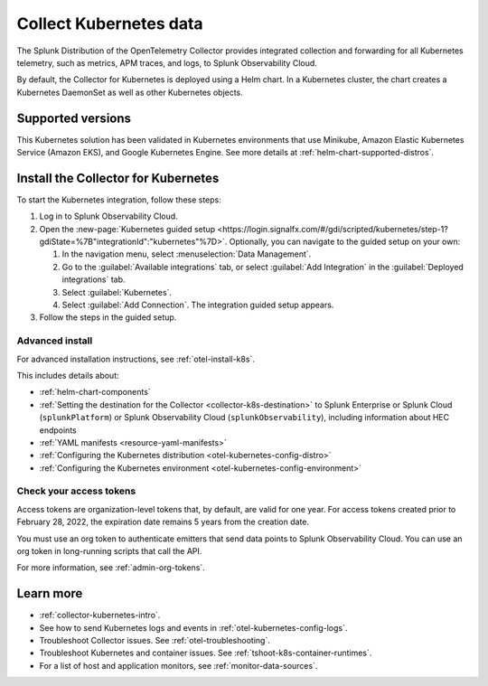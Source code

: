 .. _get-started-k8s:

****************************
Collect Kubernetes data
****************************

.. meta::
   :description: Integrate Kubernetes metrics and logs with Splunk Observability Cloud.

The Splunk Distribution of the OpenTelemetry Collector provides integrated collection and forwarding for all Kubernetes telemetry, such as metrics, APM traces, and logs, to Splunk Observability Cloud.

By default, the Collector for Kubernetes is deployed using a Helm chart. In a Kubernetes cluster, the chart creates a Kubernetes DaemonSet as well as other Kubernetes objects. 

Supported versions
=====================

This Kubernetes solution has been validated in Kubernetes environments that use Minikube, Amazon Elastic Kubernetes Service (Amazon EKS), and Google Kubernetes Engine. See more details at :ref:`helm-chart-supported-distros`.

Install the Collector for Kubernetes
============================================

To start the Kubernetes integration, follow these steps:

#. Log in to Splunk Observability Cloud.

#. Open the :new-page:`Kubernetes guided setup <https://login.signalfx.com/#/gdi/scripted/kubernetes/step-1?gdiState=%7B"integrationId":"kubernetes"%7D>`. Optionally, you can navigate to the guided setup on your own:

   #. In the navigation menu, select :menuselection:`Data Management`. 
   
   #. Go to the :guilabel:`Available integrations` tab, or select :guilabel:`Add Integration` in the :guilabel:`Deployed integrations` tab.

   #. Select :guilabel:`Kubernetes`.

   #. Select :guilabel:`Add Connection`. The integration guided setup appears.

#. Follow the steps in the guided setup.

Advanced install
-------------------------------------------

For advanced installation instructions, see :ref:`otel-install-k8s`. 

This includes details about:

* :ref:`helm-chart-components`
* :ref:`Setting the destination for the Collector <collector-k8s-destination>` to Splunk Enterprise or Splunk Cloud (``splunkPlatform``) or Splunk Observability Cloud (``splunkObservability``), including information about HEC endpoints
* :ref:`YAML manifests <resource-yaml-manifests>`
* :ref:`Configuring the Kubernetes distribution <otel-kubernetes-config-distro>`
* :ref:`Configuring the Kubernetes environment <otel-kubernetes-config-environment>`

Check your access tokens
----------------------------------

Access tokens are organization-level tokens that, by default, are valid for one year. For access tokens created prior to February 28, 2022, the expiration date remains 5 years from the creation date. 

You must use an org token to authenticate emitters that send data points to Splunk Observability Cloud. You can use an org token in long-running scripts that call the API. 

For more information, see :ref:`admin-org-tokens`.

Learn more
=================

- :ref:`collector-kubernetes-intro`.
- See how to send Kubernetes logs and events in :ref:`otel-kubernetes-config-logs`.
- Troubleshoot Collector issues. See :ref:`otel-troubleshooting`.
- Troubleshoot Kubernetes and container issues. See :ref:`tshoot-k8s-container-runtimes`.
- For a list of host and application monitors, see :ref:`monitor-data-sources`.

